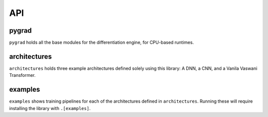 
.. _API:

API
========


pygrad
-------------

``pygrad`` holds all the base modules for the differentiation engine, for CPU-based runtimes.

.. autosummary::
   :toctree: generated
   :recursive:
   
   pygrad


architectures
-------------

``architectures`` holds three example architectures defined solely using this library: A DNN, a CNN, and a Vanila Vaswani Transformer.

.. autosummary::
   :toctree: generated
   :recursive:
   
   architectures


examples
-------------

``examples`` shows training pipelines for each of the architectures defined in ``architectures``.
Running these will require installing the library with ``.[examples]``.

.. autosummary::
   :toctree: generated
   :recursive:
   
   examples



